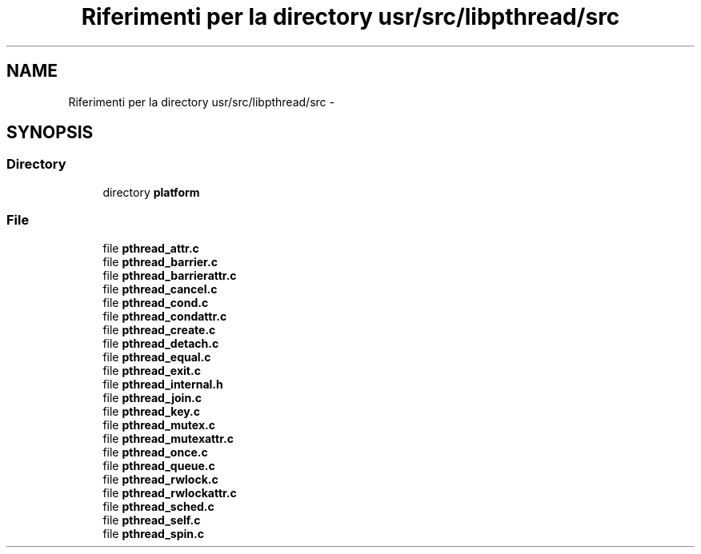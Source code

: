 .TH "Riferimenti per la directory usr/src/libpthread/src" 3 "Dom 9 Nov 2014" "Version 0.1" "aPlus" \" -*- nroff -*-
.ad l
.nh
.SH NAME
Riferimenti per la directory usr/src/libpthread/src \- 
.SH SYNOPSIS
.br
.PP
.SS "Directory"

.in +1c
.ti -1c
.RI "directory \fBplatform\fP"
.br
.in -1c
.SS "File"

.in +1c
.ti -1c
.RI "file \fBpthread_attr\&.c\fP"
.br
.ti -1c
.RI "file \fBpthread_barrier\&.c\fP"
.br
.ti -1c
.RI "file \fBpthread_barrierattr\&.c\fP"
.br
.ti -1c
.RI "file \fBpthread_cancel\&.c\fP"
.br
.ti -1c
.RI "file \fBpthread_cond\&.c\fP"
.br
.ti -1c
.RI "file \fBpthread_condattr\&.c\fP"
.br
.ti -1c
.RI "file \fBpthread_create\&.c\fP"
.br
.ti -1c
.RI "file \fBpthread_detach\&.c\fP"
.br
.ti -1c
.RI "file \fBpthread_equal\&.c\fP"
.br
.ti -1c
.RI "file \fBpthread_exit\&.c\fP"
.br
.ti -1c
.RI "file \fBpthread_internal\&.h\fP"
.br
.ti -1c
.RI "file \fBpthread_join\&.c\fP"
.br
.ti -1c
.RI "file \fBpthread_key\&.c\fP"
.br
.ti -1c
.RI "file \fBpthread_mutex\&.c\fP"
.br
.ti -1c
.RI "file \fBpthread_mutexattr\&.c\fP"
.br
.ti -1c
.RI "file \fBpthread_once\&.c\fP"
.br
.ti -1c
.RI "file \fBpthread_queue\&.c\fP"
.br
.ti -1c
.RI "file \fBpthread_rwlock\&.c\fP"
.br
.ti -1c
.RI "file \fBpthread_rwlockattr\&.c\fP"
.br
.ti -1c
.RI "file \fBpthread_sched\&.c\fP"
.br
.ti -1c
.RI "file \fBpthread_self\&.c\fP"
.br
.ti -1c
.RI "file \fBpthread_spin\&.c\fP"
.br
.in -1c
